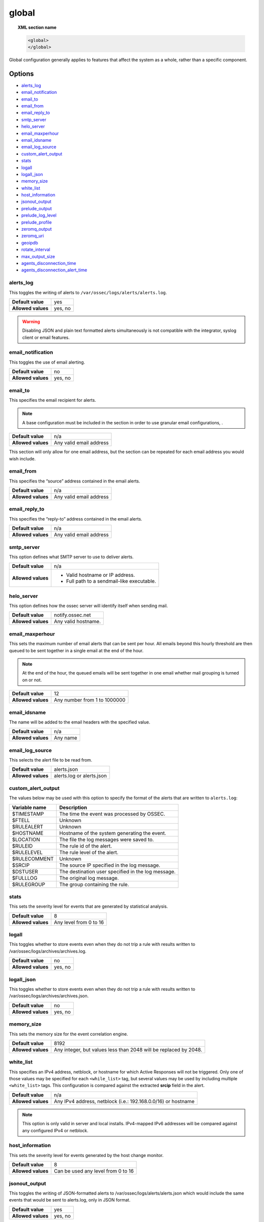.. Copyright (C) 2021 Wazuh, Inc.

.. _reference_ossec_global:

global
======

.. topic:: XML section name

	.. code-block:: xml

		<global>
		</global>

Global configuration generally applies to features that affect the system as a whole, rather than a specific component.

Options
-------

- `alerts_log`_
- `email_notification`_
- `email_to`_
- `email_from`_
- `email_reply_to`_
- `smtp_server`_
- `helo_server`_
- `email_maxperhour`_
- `email_idsname`_
- `email_log_source`_
- `custom_alert_output`_
- `stats`_
- `logall`_
- `logall_json`_
- `memory_size`_
- `white_list`_
- `host_information`_
- `jsonout_output`_
- `prelude_output`_
- `prelude_log_level`_
- `prelude_profile`_
- `zeromq_output`_
- `zeromq_uri`_
- `geoipdb`_
- `rotate_interval`_
- `max_output_size`_
- `agents_disconnection_time`_
- `agents_disconnection_alert_time`_

alerts_log
^^^^^^^^^^

This toggles the writing of alerts to ``/var/ossec/logs/alerts/alerts.log``.

+--------------------+---------+
| **Default value**  | yes     |
+--------------------+---------+
| **Allowed values** | yes, no |
+--------------------+---------+

.. warning::
  Disabling JSON and plain text formatted alerts simultaneously is not compatible with the integrator, syslog client or email features.

email_notification
^^^^^^^^^^^^^^^^^^

This toggles the use of email alerting.

+--------------------+---------+
| **Default value**  | no      |
+--------------------+---------+
| **Allowed values** | yes, no |
+--------------------+---------+

email_to
^^^^^^^^

This specifies the email recipient for alerts.

.. note::

  A base configuration must be included in the section in order to use granular email configurations, .

+--------------------+-------------------------+
| **Default value**  | n/a                     |
+--------------------+-------------------------+
| **Allowed values** | Any valid email address |
+--------------------+-------------------------+

This section will only allow for one email address, but the section can be repeated for each email address you would wish include.

email_from
^^^^^^^^^^

This specifies the “source” address contained in the email alerts.

+--------------------+-------------------------+
| **Default value**  | n/a                     |
+--------------------+-------------------------+
| **Allowed values** | Any valid email address |
+--------------------+-------------------------+


email_reply_to
^^^^^^^^^^^^^^

This specifies the “reply-to” address contained in the email alerts.

+--------------------+-------------------------+
| **Default value**  | n/a                     |
+--------------------+-------------------------+
| **Allowed values** | Any valid email address |
+--------------------+-------------------------+

smtp_server
^^^^^^^^^^^

This option defines what SMTP server to use to deliver alerts.

+--------------------+-----------------------------------------------+
| **Default value**  | n/a                                           |
+--------------------+-----------------------------------------------+
| **Allowed values** | - Valid hostname or IP address.               |
|                    |                                               |
|                    | - Full path to a sendmail-like executable.    |
+--------------------+-----------------------------------------------+

helo_server
^^^^^^^^^^^

This option defines how the ossec server will identify itself when sending mail.

+--------------------+-----------------------------------------------+
| **Default value**  | notify.ossec.net                              |
+--------------------+-----------------------------------------------+
| **Allowed values** | Any valid hostname.                           |
+--------------------+-----------------------------------------------+

email_maxperhour
^^^^^^^^^^^^^^^^

This sets the maximum number of email alerts that can be sent per hour. All emails beyond this hourly threshold are then queued to be sent together in a single email at the end of the hour.

.. note::

  At the end of the hour, the queued emails will be sent together in one email whether mail grouping is turned on or not.

+--------------------+--------------------------------+
| **Default value**  | 12                             |
+--------------------+--------------------------------+
| **Allowed values** | Any number from 1 to 1000000   |
+--------------------+--------------------------------+

email_idsname
^^^^^^^^^^^^^

The name will be added to the email headers with the specified value.

+--------------------+----------+
| **Default value**  | n/a      |
+--------------------+----------+
| **Allowed values** | Any name |
+--------------------+----------+


email_log_source
^^^^^^^^^^^^^^^^

This selects the alert file to be read from.

+--------------------+---------------------------+
| **Default value**  | alerts.json               |
+--------------------+---------------------------+
| **Allowed values** | alerts.log or alerts.json |
+--------------------+---------------------------+

custom_alert_output
^^^^^^^^^^^^^^^^^^^

The values below may be used with this option to specify the format of the alerts that are written to ``alerts.log``:

+---------------+----------------------------------------------------+
| Variable name | Description                                        |
+===============+====================================================+
| $TIMESTAMP    | The time the event was processed by OSSEC.         |
+---------------+----------------------------------------------------+
| $FTELL        | Unknown                                            |
+---------------+----------------------------------------------------+
| $RULEALERT    | Unknown                                            |
+---------------+----------------------------------------------------+
| $HOSTNAME     | Hostname of the system generating the event.       |
+---------------+----------------------------------------------------+
| $LOCATION     | The file the log messages were saved to.           |
+---------------+----------------------------------------------------+
| $RULEID       | The rule id of the alert.                          |
+---------------+----------------------------------------------------+
| $RULELEVEL    | The rule level of the alert.                       |
+---------------+----------------------------------------------------+
| $RULECOMMENT  | Unknown                                            |
+---------------+----------------------------------------------------+
| $SRCIP        | The source IP specified in the log message.        |
+---------------+----------------------------------------------------+
| $DSTUSER      | The destination user specified in the log message. |
+---------------+----------------------------------------------------+
| $FULLLOG      | The original log message.                          |
+---------------+----------------------------------------------------+
| $RULEGROUP    | The group containing the rule.                     |
+---------------+----------------------------------------------------+

stats
^^^^^

This sets the severity level for events that are generated by statistical analysis.

+--------------------+------------------------+
| **Default value**  | 8                      |
+--------------------+------------------------+
| **Allowed values** | Any level from 0 to 16 |
+--------------------+------------------------+

.. _reference_ossec_global_logall:

logall
^^^^^^

This toggles whether to store events even when they do not trip a rule with results written to /var/ossec/logs/archives/archives.log.

+--------------------+---------+
| **Default value**  | no      |
+--------------------+---------+
| **Allowed values** | yes, no |
+--------------------+---------+

logall_json
^^^^^^^^^^^

This toggles whether to store events even when they do not trip a rule with results written to /var/ossec/logs/archives/archives.json.

+--------------------+---------+
| **Default value**  | no      |
+--------------------+---------+
| **Allowed values** | yes, no |
+--------------------+---------+

memory_size
^^^^^^^^^^^

This sets the memory size for the event correlation engine.

+--------------------+-----------------------------------+
| **Default value**  | 8192                              |
+--------------------+-----------------------------------+
| **Allowed values** | Any integer, but values less than |
|                    | 2048 will be replaced by 2048.    |
+--------------------+-----------------------------------+

white_list
^^^^^^^^^^

This specifies an IPv4 address, netblock, or hostname for which Active Responses will not be triggered. Only one of those
values may be specified for each ``<while_list>`` tag, but several values may be used by including multiple
``<white_list>`` tags. This configuration is compared against the extracted **srcip** field in the alert.

+--------------------+---------------------------------------------------------------+
| **Default value**  | n/a                                                           |
+--------------------+---------------------------------------------------------------+
| **Allowed values** | Any IPv4 address, netblock (i.e.: 192.168.0.0/16) or hostname |
+--------------------+---------------------------------------------------------------+

.. note::

  This option is only valid in server and local installs. IPv4-mapped IPv6 addresses will be compared against any configured
  IPv4 or netblock.

host_information
^^^^^^^^^^^^^^^^

This sets the severity level for events generated by the host change monitor.

+--------------------+------------------------------------+
| **Default value**  | 8                                  |
+--------------------+------------------------------------+
| **Allowed values** | Can be used any level from 0 to 16 |
+--------------------+------------------------------------+

jsonout_output
^^^^^^^^^^^^^^

This toggles the writing of JSON-formatted alerts to /var/ossec/logs/alerts/alerts.json which would include the same events that would be sent to alerts.log, only in JSON format.

+--------------------+---------+
| **Default value**  | yes     |
+--------------------+---------+
| **Allowed values** | yes, no |
+--------------------+---------+

prelude_output
^^^^^^^^^^^^^^

This toggles Prelude output.

+--------------------+---------+
| **Default value**  | no      |
+--------------------+---------+
| **Allowed values** | yes, no |
+--------------------+---------+

prelude_log_level
^^^^^^^^^^^^^^^^^

The minimum alert level required to trigger prelude output.

+--------------------+------------------------------------+
| **Default value**  | 0                                  |
+--------------------+------------------------------------+
| **Allowed values** | Any integer from 0 to 16 inclusive |
+--------------------+------------------------------------+

prelude_profile
^^^^^^^^^^^^^^^

The prelude client analyzer name.

+--------------------+------------------------------------+
| **Default value**  | OSSEC                              |
+--------------------+------------------------------------+
| **Allowed values** | Any valid prelude client analyzer. |
+--------------------+------------------------------------+

zeromq_output
^^^^^^^^^^^^^

This enables ZeroMQ output.

+--------------------+---------+
| **Default value**  | n/a     |
+--------------------+---------+
| **Allowed values** | yes, no |
+--------------------+---------+

zeromq_uri
^^^^^^^^^^

This specifies the ZeroMQ URI for the publisher socket to bind to.

+--------------------+---------------------------------------------------+
| **Default value**  | n/a                                               |
+--------------------+---------------------------------------------------+
| **Allowed values** | This URI format is defined by the ZeroMQ project. |
+--------------------+---------------------------------------------------+

For example:

This will listen for ZeroMQ subscribers on IP address 127.0.0.1:11111.

.. code-block:: xml

  <zeromq_uri>tcp://localhost:11111/</zeromq_uri>

This will listen on port 21212 for ZeroMQ subscribers, binding to the IP address assigned to eth0.

.. code-block:: xml

  <zeromq_uri>tcp://eth0:21212/</zeromq_uri>

This will listen for zeromq on the Unix Domain socket /alerts-zmq.

.. code-block:: xml

  <zeromq_uri>ipc:///alerts-zmq</zeromq_uri>

geoipdb
^^^^^^^

This indicates the full path of the MaxMind GeoIP IPv4 database file.

+--------------------+-----------------------------------------------+
| **Default value**  | n/a                                           |
+--------------------+-----------------------------------------------+
| **Allowed values** | Path to the GeoIP IPv4 database file location |
+--------------------+-----------------------------------------------+

For example:

.. code-block:: xml

  <geoipdb>/etc/GeoLiteCity.dat</geoipdb>

rotate_interval
^^^^^^^^^^^^^^^

.. versionadded:: 3.1.0

This option sets the interval between file rotation. The range of possible values is from ``10m`` (10 minutes) to ``1d`` (1 day).

+-------------------------+-----------------------------------------------------------------------------------------------------------------------------------+
| **Default value**       | 0 (disabled)                                                                                                                      |
+-------------------------+-----------------------------------------------------------------------------------------------------------------------------------+
| **Allowed values**      | A positive number that should end with a character indicating a time unit, such as: s (seconds), m (minutes), h (hours), d (days) |
+-------------------------+-----------------------------------------------------------------------------------------------------------------------------------+

.. note::

  The default minimum value ``10m`` is set in the :ref:`analysisd.min_rotate_interval <ossec_internal_analysisd>` option found in the internal configuration file ``/var/ossec/etc/internal_options.conf``.

Example:

.. code-block:: xml

  <rotate_interval>10h</rotate_interval>

max_output_size
^^^^^^^^^^^^^^^

.. versionadded:: 3.1.0

This sets the size limit of alert files with a maximum allowed value of 1TiB and a minimum allowed value of 1MiB.

+-------------------------+------------------------------------------------------------------------------------------------------------------------------------------+
| **Default value**       | 0 (disabled)                                                                                                                             |
+-------------------------+------------------------------------------------------------------------------------------------------------------------------------------+
| **Allowed values**      | A positive number that should contain a suffix character indicating a size unit, such as M (mebibyte) and G (gibibyte).                  |
+-------------------------+------------------------------------------------------------------------------------------------------------------------------------------+

Example:

.. code-block:: xml

  <max_output_size>20M</max_output_size>

queue_size
^^^^^^^^^^

.. versionadded:: 3.3.0

This sets the size of the message input buffer in Analysisd (number of events).

+-------------------------+---------------------------------------------------------------------------------------+
| **Default value**       | 131072                                                                                |
+-------------------------+---------------------------------------------------------------------------------------+
| **Allowed values**      | A positive number. The minimum allowed is 1. The recommended range is [16384..262144] |
+-------------------------+---------------------------------------------------------------------------------------+

Example:

.. code-block:: xml

  <queue_size>16384</queue_size>

.. _reference_agents_disconnection_time:

agents_disconnection_time
^^^^^^^^^^^^^^^^^^^^^^^^^

.. versionadded:: 4.1.0

This sets the time after which the manager considers an agent as disconnected since its last keepalive.

+-------------------------+---------------------------------------------------------------------------------------------------------------------------------------------------------------+
| **Default value**       | 10m                                                                                                                                                           |
+-------------------------+---------------------------------------------------------------------------------------------------------------------------------------------------------------+
| **Allowed values**      | A positive number that should end with a character indicating a time unit, such as: s (seconds), m (minutes), h (hours), d (days). The minimum allowed is 1s. |
+-------------------------+---------------------------------------------------------------------------------------------------------------------------------------------------------------+

.. warning::

  This setting should always be greater than :ref:`notify-time <notify_time>` configured in the agents. This allows them to always notify the manager before it would consider them disconnected.

Example:

.. code-block:: xml

  <agents_disconnection_time>1m</agents_disconnection_time>

.. _reference_agents_disconnection_alert_time:

agents_disconnection_alert_time
^^^^^^^^^^^^^^^^^^^^^^^^^^^^^^^

.. versionadded:: 4.1.0

This sets the time after which an alert is generated since an agent was considered as disconnected.
As this is a time-lapse after an agent is considered as disconnected because of the :ref:`disconnection time<reference_agents_disconnection_time>`, the minimum time frame to produce an alert taking the default values is 2m and 20s.

+-------------------------+-----------------------------------------------------------------------------------------------------------------------------------------------------------------------------------------------------------------------------------------------+
| **Default value**       | 0s                                                                                                                                                                                                                                            |
+-------------------------+-----------------------------------------------------------------------------------------------------------------------------------------------------------------------------------------------------------------------------------------------+
| **Allowed values**      | A positive number that should end with a character indicating a time unit, such as: s (seconds), m (minutes), h (hours), d (days). The minimum allowed is 0s in order to generate an alert as soon as an agent is considered as disconnected. |
+-------------------------+-----------------------------------------------------------------------------------------------------------------------------------------------------------------------------------------------------------------------------------------------+

Example:

.. code-block:: xml

  <agents_disconnection_alert_time>1h</agents_disconnection_alert_time>

Default configuration
---------------------

.. code-block:: xml

    <global>
      <jsonout_output>yes</jsonout_output>
      <alerts_log>yes</alerts_log>
      <logall>no</logall>
      <logall_json>no</logall_json>
      <email_notification>yes</email_notification>
      <smtp_server>smtp.example.wazuh.com</smtp_server>
      <email_from>wazuh@example.wazuh.com</email_from>
      <email_to>recipient@example.wazuh.com</email_to>
      <email_maxperhour>12</email_maxperhour>
      <agents_disconnection_time>10m</agents_disconnection_time>
      <agents_disconnection_alert_time>0</agents_disconnection_alert_time>
    </global>

